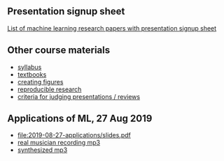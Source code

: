 ** Presentation signup sheet

[[file:materials/papers.md][List of machine learning research papers with presentation signup sheet]]

** Other course materials

- [[file:materials/CS_EE599-Fall2019-ML-Research-Syllabus.pdf][syllabus]]
- [[file:materials/books.md][textbooks]]
- [[file:materials/figures.md][creating figures]]
- [[file:materials/reproducibility.md][reproducible research]]
- [[file:materials/reviews.md][criteria for judging presentations / reviews]]

** Applications of ML, 27 Aug 2019

- [[file:2019-08-27-applications/slides.pdf]]
- [[file:2019-08-27-applications/music-transcription/BFD-page2-TVH.mp3][real musician recording mp3]]
- [[file:2019-08-27-applications/music-transcription/BFD-page2-synth.mp3][synthesized mp3]]
